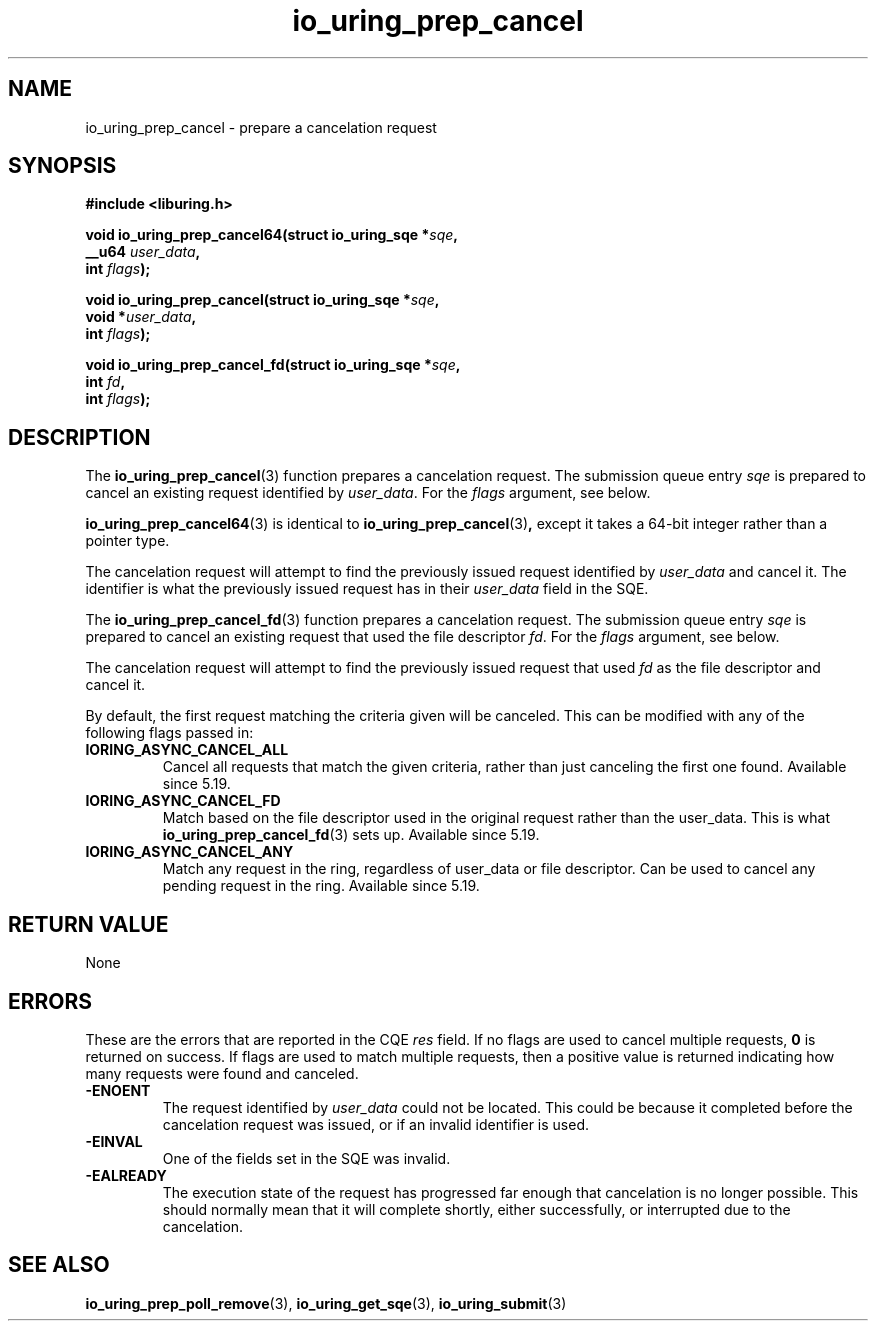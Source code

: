 .\" Copyright (C) 2022 Jens Axboe <axboe@kernel.dk>
.\"
.\" SPDX-License-Identifier: LGPL-2.0-or-later
.\"
.TH io_uring_prep_cancel 3 "March 12, 2022" "liburing-2.2" "liburing Manual"
.SH NAME
io_uring_prep_cancel \- prepare a cancelation request
.SH SYNOPSIS
.nf
.B #include <liburing.h>
.PP
.BI "void io_uring_prep_cancel64(struct io_uring_sqe *" sqe ","
.BI "                            __u64 " user_data ","
.BI "                            int " flags ");"
.PP
.BI "void io_uring_prep_cancel(struct io_uring_sqe *" sqe ","
.BI "                          void *" user_data ","
.BI "                          int " flags ");"
.PP
.BI "void io_uring_prep_cancel_fd(struct io_uring_sqe *" sqe ","
.BI "                          int " fd ","
.BI "                          int " flags ");"
.fi
.SH DESCRIPTION
.PP
The
.BR io_uring_prep_cancel (3)
function prepares a cancelation request. The submission queue entry
.I sqe
is prepared to cancel an existing request identified by
.IR user_data .
For the
.I flags
argument, see below.

.BR io_uring_prep_cancel64 (3)
is identical to
.BR io_uring_prep_cancel (3) ,
except it takes a 64-bit integer rather than a pointer type.

The cancelation request will attempt to find the previously issued request
identified by
.I user_data
and cancel it. The identifier is what the previously issued request has in
their
.I user_data
field in the SQE.

The
.BR io_uring_prep_cancel_fd (3)
function prepares a cancelation request. The submission queue entry
.I sqe
is prepared to cancel an existing request that used the file descriptor
.IR fd .
For the
.I flags
argument, see below.

The cancelation request will attempt to find the previously issued request
that used
.I fd
as the file descriptor and cancel it.

By default, the first request matching the criteria given will be canceled.
This can be modified with any of the following flags passed in:
.TP
.B IORING_ASYNC_CANCEL_ALL
Cancel all requests that match the given criteria, rather than just canceling
the first one found. Available since 5.19.
.TP
.B IORING_ASYNC_CANCEL_FD
Match based on the file descriptor used in the original request rather than
the user_data. This is what
.BR io_uring_prep_cancel_fd (3)
sets up. Available since 5.19.
.TP
.B IORING_ASYNC_CANCEL_ANY
Match any request in the ring, regardless of user_data or file descriptor.
Can be used to cancel any pending request in the ring. Available since 5.19.
.P

.SH RETURN VALUE
None
.SH ERRORS
These are the errors that are reported in the CQE
.I res
field. If no flags are used to cancel multiple requests,
.B 0
is returned on success. If flags are used to match multiple requests, then
a positive value is returned indicating how many requests were found and
canceled.
.TP
.B -ENOENT
The request identified by
.I user_data
could not be located. This could be because it completed before the cancelation
request was issued, or if an invalid identifier is used.
.TP
.B -EINVAL
One of the fields set in the SQE was invalid.
.TP
.B -EALREADY
The execution state of the request has progressed far enough that cancelation
is no longer possible. This should normally mean that it will complete shortly,
either successfully, or interrupted due to the cancelation.

.SH SEE ALSO
.BR io_uring_prep_poll_remove (3),
.BR io_uring_get_sqe (3),
.BR io_uring_submit (3)

